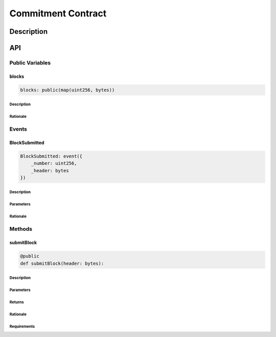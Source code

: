 ###################
Commitment Contract
###################

***********
Description
***********

***
API
***

Public Variables
================

blocks
------

.. code-block:: python

   blocks: public(map(uint256, bytes))

Description
^^^^^^^^^^^

Rationale
^^^^^^^^^

Events
======

BlockSubmitted
--------------

.. code-block:: python

   BlockSubmitted: event({
       _number: uint256,
       _header: bytes
   })

Description
^^^^^^^^^^^

Parameters
^^^^^^^^^^

Rationale
^^^^^^^^^

Methods
=======

submitBlock
-----------

.. code-block:: python

   @public
   def submitBlock(header: bytes):

Description
^^^^^^^^^^^

Parameters
^^^^^^^^^^

Returns
^^^^^^^

Rationale
^^^^^^^^^

Requirements
^^^^^^^^^^^^

